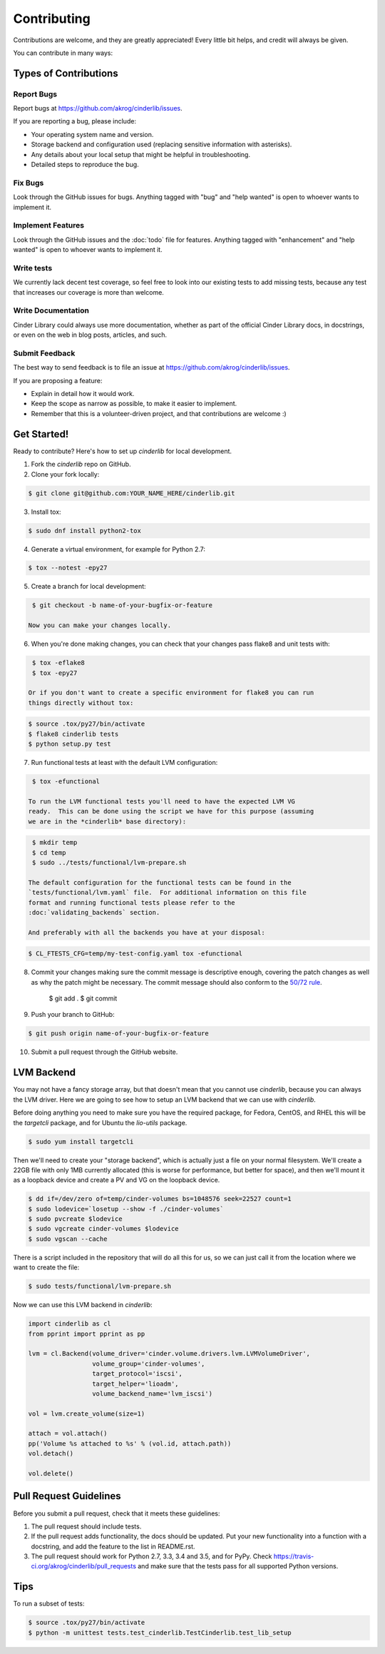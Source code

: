 ============
Contributing
============

Contributions are welcome, and they are greatly appreciated! Every
little bit helps, and credit will always be given.

You can contribute in many ways:

Types of Contributions
----------------------

Report Bugs
~~~~~~~~~~~

Report bugs at https://github.com/akrog/cinderlib/issues.

If you are reporting a bug, please include:

* Your operating system name and version.
* Storage backend and configuration used (replacing sensitive information with
  asterisks).
* Any details about your local setup that might be helpful in troubleshooting.
* Detailed steps to reproduce the bug.

Fix Bugs
~~~~~~~~

Look through the GitHub issues for bugs. Anything tagged with "bug"
and "help wanted" is open to whoever wants to implement it.

Implement Features
~~~~~~~~~~~~~~~~~~

Look through the GitHub issues and the :doc:`todo` file for features.  Anything
tagged with "enhancement" and "help wanted" is open to whoever wants to
implement it.

Write tests
~~~~~~~~~~~

We currently lack decent test coverage, so feel free to look into our existing
tests to add missing tests, because any test that increases our coverage is
more than welcome.

Write Documentation
~~~~~~~~~~~~~~~~~~~

Cinder Library could always use more documentation, whether as part of the
official Cinder Library docs, in docstrings, or even on the web in blog posts,
articles, and such.

Submit Feedback
~~~~~~~~~~~~~~~

The best way to send feedback is to file an issue at https://github.com/akrog/cinderlib/issues.

If you are proposing a feature:

* Explain in detail how it would work.
* Keep the scope as narrow as possible, to make it easier to implement.
* Remember that this is a volunteer-driven project, and that contributions
  are welcome :)

Get Started!
------------

Ready to contribute? Here's how to set up `cinderlib` for local development.

1. Fork the `cinderlib` repo on GitHub.
2. Clone your fork locally:

.. code-block:: shell

    $ git clone git@github.com:YOUR_NAME_HERE/cinderlib.git

3. Install tox:

.. code-block:: shell

    $ sudo dnf install python2-tox

4. Generate a virtual environment, for example for Python 2.7:

.. code-block:: shell

    $ tox --notest -epy27

5. Create a branch for local development:

.. code-block:: shell

    $ git checkout -b name-of-your-bugfix-or-feature

   Now you can make your changes locally.

6. When you're done making changes, you can check that your changes pass flake8
   and unit tests with:

.. code-block:: shell

    $ tox -eflake8
    $ tox -epy27

   Or if you don't want to create a specific environment for flake8 you can run
   things directly without tox:

.. code-block:: shell

    $ source .tox/py27/bin/activate
    $ flake8 cinderlib tests
    $ python setup.py test

7. Run functional tests at least with the default LVM configuration:

.. code-block:: shell

    $ tox -efunctional

   To run the LVM functional tests you'll need to have the expected LVM VG
   ready.  This can be done using the script we have for this purpose (assuming
   we are in the *cinderlib* base directory):

.. code-block:: shell

    $ mkdir temp
    $ cd temp
    $ sudo ../tests/functional/lvm-prepare.sh

   The default configuration for the functional tests can be found in the
   `tests/functional/lvm.yaml` file.  For additional information on this file
   format and running functional tests please refer to the
   :doc:`validating_backends` section.

   And preferably with all the backends you have at your disposal:

.. code-block:: shell

    $ CL_FTESTS_CFG=temp/my-test-config.yaml tox -efunctional

8. Commit your changes making sure the commit message is descriptive enough,
   covering the patch changes as well as why the patch might be necessary.  The
   commit message should also conform to the `50/72 rule
   <https://tbaggery.com/2008/04/19/a-note-about-git-commit-messages.html>`_.

    $ git add .
    $ git commit


9. Push your branch to GitHub:

.. code-block:: shell

    $ git push origin name-of-your-bugfix-or-feature

10. Submit a pull request through the GitHub website.

LVM Backend
-----------

You may not have a fancy storage array, but that doesn't mean that you cannot
use *cinderlib*, because you can always the LVM driver.  Here we are going to
see how to setup an LVM backend that we can use with *cinderlib*.

Before doing anything you need to make sure you have the required package, for Fedora, CentOS, and RHEL this will be the `targetcli` package, and for Ubuntu the `lio-utils` package.

.. code-block:: shell

    $ sudo yum install targetcli

Then we'll need to create your "storage backend", which is actually just a file
on your normal filesystem.  We'll create a 22GB file with only 1MB currently
allocated (this is worse for performance, but better for space), and then we'll
mount it as a loopback device and create a PV and VG on the loopback device.

.. code-block:: shell

    $ dd if=/dev/zero of=temp/cinder-volumes bs=1048576 seek=22527 count=1
    $ sudo lodevice=`losetup --show -f ./cinder-volumes`
    $ sudo pvcreate $lodevice
    $ sudo vgcreate cinder-volumes $lodevice
    $ sudo vgscan --cache

There is a script included in the repository that will do all this for us, so
we can just call it from the location where we want to create the file:

.. code-block:: shell

    $ sudo tests/functional/lvm-prepare.sh

Now we can use this LVM backend in *cinderlib*:

.. code-block:: python

    import cinderlib as cl
    from pprint import pprint as pp

    lvm = cl.Backend(volume_driver='cinder.volume.drivers.lvm.LVMVolumeDriver',
                     volume_group='cinder-volumes',
                     target_protocol='iscsi',
                     target_helper='lioadm',
                     volume_backend_name='lvm_iscsi')

    vol = lvm.create_volume(size=1)

    attach = vol.attach()
    pp('Volume %s attached to %s' % (vol.id, attach.path))
    vol.detach()

    vol.delete()

Pull Request Guidelines
-----------------------

Before you submit a pull request, check that it meets these guidelines:

1. The pull request should include tests.
2. If the pull request adds functionality, the docs should be updated. Put
   your new functionality into a function with a docstring, and add the
   feature to the list in README.rst.
3. The pull request should work for Python 2.7, 3.3, 3.4 and 3.5, and for PyPy.
   Check https://travis-ci.org/akrog/cinderlib/pull_requests and make sure that
   the tests pass for all supported Python versions.

Tips
----

To run a subset of tests:

.. code-block:: shell

    $ source .tox/py27/bin/activate
    $ python -m unittest tests.test_cinderlib.TestCinderlib.test_lib_setup
